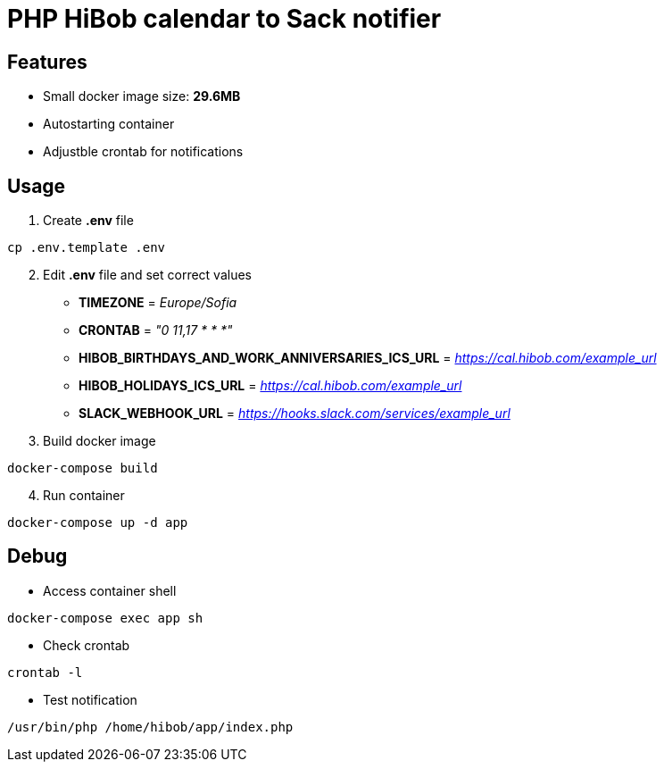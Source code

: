 = PHP HiBob calendar to Sack notifier

== Features
* Small docker image size: *29.6MB*
* Autostarting container
* Adjustble crontab for notifications

== Usage

[start=1]
. Create *.env* file
[source,bash]
----
cp .env.template .env
----
[start=2]
. Edit *.env* file and set correct values

* *TIMEZONE* = _Europe/Sofia_
* *CRONTAB* = _"0 11,17 * * *"_
* *HIBOB_BIRTHDAYS_AND_WORK_ANNIVERSARIES_ICS_URL* = _https://cal.hibob.com/example_url_
* *HIBOB_HOLIDAYS_ICS_URL* = _https://cal.hibob.com/example_url_
* *SLACK_WEBHOOK_URL* = _https://hooks.slack.com/services/example_url_

[start=3]
. Build docker image
[source,bash]
----
docker-compose build
----

[start=4]
. Run container
[source,bash]
----
docker-compose up -d app
----

== Debug 
* Access container shell 
[source,bash]
----
docker-compose exec app sh
----
* Check crontab
[source,bash]
----
crontab -l
----
* Test notification
[source,bash]
----
/usr/bin/php /home/hibob/app/index.php
----